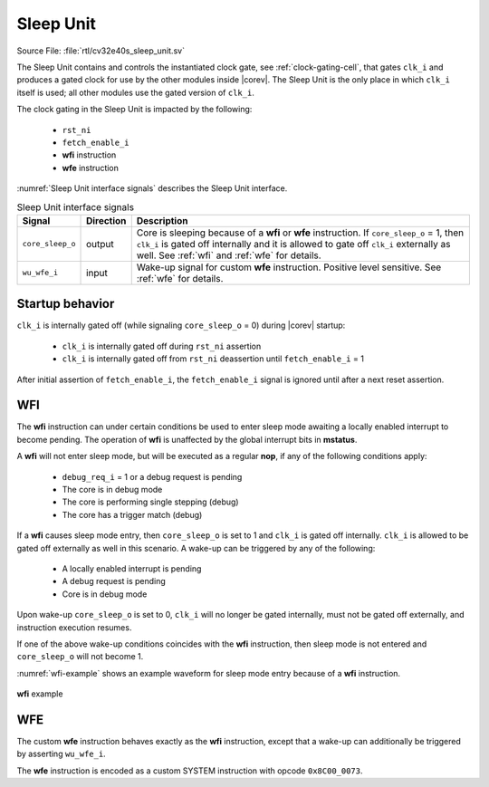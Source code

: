 .. _sleep_unit:

Sleep Unit
==========

Source File: :file:`rtl/cv32e40s_sleep_unit.sv`

The Sleep Unit contains and controls the instantiated clock gate, see :ref:`clock-gating-cell`, that gates ``clk_i`` and produces a gated clock
for use by the other modules inside |corev|. The Sleep Unit is the only place in which ``clk_i`` itself is used; all
other modules use the gated version of ``clk_i``.

The clock gating in the Sleep Unit is impacted by the following:

 * ``rst_ni``
 * ``fetch_enable_i``
 * **wfi** instruction
 * **wfe** instruction

:numref:`Sleep Unit interface signals` describes the Sleep Unit interface.

.. table:: Sleep Unit interface signals
  :name: Sleep Unit interface signals
  :widths: 10 10 80
  :class: no-scrollbar-table

  +--------------------------------------+-----------+--------------------------------------------------+
  | Signal                               | Direction | Description                                      |
  +======================================+===========+==================================================+
  | ``core_sleep_o``                     | output    | Core is sleeping because                         |
  |                                      |           | of a **wfi** or **wfe** instruction. If          |
  |                                      |           | ``core_sleep_o`` = 1, then ``clk_i`` is gated    |
  |                                      |           | off internally and it is allowed to gate off     |
  |                                      |           | ``clk_i`` externally as well. See                |
  |                                      |           | :ref:`wfi` and :ref:`wfe` for details.           |
  +--------------------------------------+-----------+--------------------------------------------------+
  | ``wu_wfe_i``                         | input     | Wake-up signal for custom **wfe** instruction.   |
  |                                      |           | Positive level sensitive. See :ref:`wfe` for     |
  |                                      |           | details.                                         |
  +--------------------------------------+-----------+--------------------------------------------------+

Startup behavior
----------------

``clk_i`` is internally gated off (while signaling ``core_sleep_o`` = 0) during |corev| startup:

 * ``clk_i`` is internally gated off during ``rst_ni`` assertion
 * ``clk_i`` is internally gated off from ``rst_ni`` deassertion until ``fetch_enable_i`` = 1

After initial assertion of ``fetch_enable_i``, the ``fetch_enable_i`` signal is ignored until after a next reset assertion.

.. _wfi:

WFI
---

The **wfi** instruction can under certain conditions be used to enter sleep mode awaiting a locally enabled
interrupt to become pending. The operation of **wfi** is unaffected by the global interrupt bits in **mstatus**.

A **wfi** will not enter sleep mode, but will be executed as a regular **nop**, if any of the following conditions apply:

 * ``debug_req_i`` = 1 or a debug request is pending
 * The core is in debug mode
 * The core is performing single stepping (debug)
 * The core has a trigger match (debug)

If a **wfi** causes sleep mode entry, then ``core_sleep_o`` is set to 1 and ``clk_i`` is gated off internally. ``clk_i`` is
allowed to be gated off externally as well in this scenario. A wake-up can be triggered by any of the following:

 * A locally enabled interrupt is pending
 * A debug request is pending
 * Core is in debug mode

Upon wake-up ``core_sleep_o`` is set to 0, ``clk_i`` will no longer be gated internally, must not be gated off externally, and
instruction execution resumes.

If one of the above wake-up conditions coincides with the **wfi** instruction, then sleep mode is not entered and ``core_sleep_o``
will not become 1.

:numref:`wfi-example` shows an example waveform for sleep mode entry because of a **wfi** instruction.

.. figure:: ../images/wfi.svg
   :name: wfi-example
   :align: center

   **wfi** example

.. _wfe:

WFE
---

The custom **wfe** instruction behaves exactly as the **wfi** instruction, except that a wake-up can additionally be triggered
by asserting ``wu_wfe_i``.

The **wfe** instruction is encoded as a custom SYSTEM instruction with opcode ``0x8C00_0073``.
